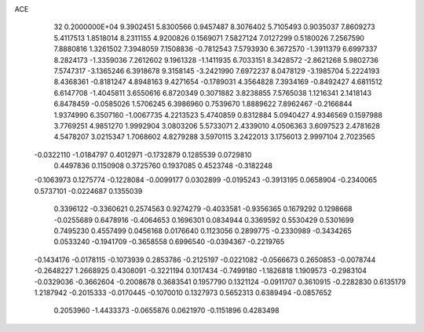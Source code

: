 ACE                                                                             
   32  0.2000000E+04
   9.3902451   5.8300566   0.9457487   8.3076402   5.7105493   0.9035037
   7.8609273   5.4117513   1.8518014   8.2311155   4.9200826   0.1569071
   7.5827124   7.0127299   0.5180026   7.2567590   7.8880816   1.3261502
   7.3948059   7.1508836  -0.7812543   7.5793930   6.3672570  -1.3911379
   6.6997337   8.2824173  -1.3359036   7.2612602   9.1961328  -1.1411935
   6.7033151   8.3428572  -2.8621268   5.9802736   7.5747317  -3.1365246
   6.3918678   9.3158145  -3.2421990   7.6972237   8.0478129  -3.1985704
   5.2224193   8.4368361  -0.8181247   4.8948163   9.4271654  -0.1789031
   4.3564828   7.3934169  -0.8492427   4.6811512   6.6147708  -1.4045811
   3.6550616   6.8720349   0.3071882   3.8238855   7.5765038   1.1216341
   2.1418143   6.8478459  -0.0585026   1.5706245   6.3986960   0.7539670
   1.8889622   7.8962467  -0.2166844   1.9374990   6.3507160  -1.0067735
   4.2213523   5.4740859   0.8312884   5.0940427   4.9346569   0.1597988
   3.7769251   4.9851270   1.9992904   3.0803206   5.5733071   2.4339010
   4.0506363   3.6097523   2.4781628   4.5478207   3.0215347   1.7068602
   4.8279288   3.5970115   3.2422013   3.1756013   2.9997104   2.7023565
  -0.0322110  -1.0184797   0.4012971  -0.1732879   0.1285539   0.0729810
   0.4497836   0.1150908   0.3725760   0.1937085   0.4523748  -0.3182248
  -0.1063973   0.1275774  -0.1228084  -0.0099177   0.0302899  -0.0195243
  -0.3913195   0.0658904  -0.2340065   0.5737101  -0.0224687   0.1355039
   0.3396122  -0.3360621   0.2574563   0.9274279  -0.4033581  -0.9356365
   0.1679292   0.1298668  -0.0255689   0.6478916  -0.4064653   0.1696301
   0.0834944   0.3369592   0.5530429   0.5301699   0.7495230   0.4557499
   0.0456168   0.0176640   0.1123056   0.2899775  -0.2330989  -0.3434265
   0.0533240  -0.1941709  -0.3658558   0.6996540  -0.0394367  -0.2219765
  -0.1434176  -0.0178115  -0.1073939   0.2853786  -0.2125197  -0.0221082
  -0.0566673   0.2650853  -0.0078744  -0.2648227   1.2668925   0.4308091
  -0.3221194   0.1017434  -0.7499180  -1.1826818   1.1909573  -0.2983104
  -0.0329036  -0.3662604  -0.2008678   0.3683541   0.1957790   0.1321124
  -0.0911707   0.3610915  -0.2282830   0.6135179   1.2187942  -0.2015333
  -0.0170445  -0.1070010   0.1327973   0.5652313   0.6389494  -0.0857652
   0.2053960  -1.4433373  -0.0655876   0.0621970  -0.1151896   0.4283498
